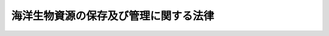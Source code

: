 .. _H08HO077:

======================================
海洋生物資源の保存及び管理に関する法律
======================================

.. raw:: html
    
    
    <b>海洋生物資源の保存及び管理に関する法律<br>
    （平成八年六月十四日法律第七十七号）</b><br><br>
    <div align="right">最終改正：平成一九年六月六日法律第七七号</div><br>
    <p>
    </p><div class="arttitle"><a name="1000000000000000000000000000000000000000000000000100000000000000000000000000000">（目的）</a>
    </div><div class="item"><b>第一条</b>
    <a name="1000000000000000000000000000000000000000000000000100000000001000000000000000000"></a>
    　この法律は、我が国の排他的経済水域等における海洋生物資源について、その保存及び管理のための計画を策定し、並びに漁獲量及び漁獲努力量の管理のための所要の措置を講ずることにより、<a href="/cgi-bin/idxrefer.cgi?H_FILE=%8f%ba%93%f1%8e%6c%96%40%93%f1%98%5a%8e%b5&amp;REF_NAME=%8b%99%8b%c6%96%40&amp;ANCHOR_F=&amp;ANCHOR_T=" target="inyo">漁業法</a>
    （昭和二十四年法律第二百六十七号）又は<a href="/cgi-bin/idxrefer.cgi?H_FILE=%8f%ba%93%f1%98%5a%96%40%8e%4f%88%ea%8e%4f&amp;REF_NAME=%90%85%8e%59%8e%91%8c%b9%95%db%8c%ec%96%40&amp;ANCHOR_F=&amp;ANCHOR_T=" target="inyo">水産資源保護法</a>
    （昭和二十六年法律第三百十三号）による措置等と相まって、排他的経済水域等における海洋生物資源の保存及び管理を図り、あわせて海洋法に関する国際連合条約の的確な実施を確保し、もって漁業の発展と水産物の供給の安定に資することを目的とする。
    </div>
    
    <p>
    </p><div class="arttitle"><a name="1000000000000000000000000000000000000000000000000200000000000000000000000000000">（定義等）</a>
    </div><div class="item"><b>第二条</b>
    <a name="1000000000000000000000000000000000000000000000000200000000001000000000000000000"></a>
    　この法律において「排他的経済水域等」とは、我が国の排他的経済水域、領海及び内水（内水面を除く。）並びに大陸棚（<a href="/cgi-bin/idxrefer.cgi?H_FILE=%95%bd%94%aa%96%40%8e%b5%8e%6c&amp;REF_NAME=%94%72%91%bc%93%49%8c%6f%8d%cf%90%85%88%e6%8b%79%82%d1%91%e5%97%a4%92%49%82%c9%8a%d6%82%b7%82%e9%96%40%97%a5&amp;ANCHOR_F=&amp;ANCHOR_T=" target="inyo">排他的経済水域及び大陸棚に関する法律</a>
    （平成八年法律第七十四号）<a href="/cgi-bin/idxrefer.cgi?H_FILE=%95%bd%94%aa%96%40%8e%b5%8e%6c&amp;REF_NAME=%91%e6%93%f1%8f%f0&amp;ANCHOR_F=1000000000000000000000000000000000000000000000000200000000000000000000000000000&amp;ANCHOR_T=1000000000000000000000000000000000000000000000000200000000000000000000000000000#1000000000000000000000000000000000000000000000000200000000000000000000000000000" target="inyo">第二条</a>
    に規定する大陸棚をいう。）をいう。
    </div>
    <div class="item"><b><a name="1000000000000000000000000000000000000000000000000200000000002000000000000000000">２</a>
    </b>
    　この法律において「漁獲可能量」とは、排他的経済水域等において採捕することができる海洋生物資源の種類ごとの年間の数量の最高限度をいう。
    </div>
    <div class="item"><b><a name="1000000000000000000000000000000000000000000000000200000000003000000000000000000">３</a>
    </b>
    　この法律において「漁獲努力量」とは、海洋生物資源を採捕するために行われる漁ろう作業の量であって、採捕の種類別に操業日数その他の農林水産省令で定める指標によって示されるものをいう。
    </div>
    <div class="item"><b><a name="1000000000000000000000000000000000000000000000000200000000004000000000000000000">４</a>
    </b>
    　この法律において「漁獲努力可能量」とは、排他的経済水域等において、海洋生物資源の種類ごとにその対象となる採捕の種類並びに当該採捕の種類に係る海域及び期間を定めて漁獲努力量による管理を行う場合の海洋生物資源の種類ごとの当該採捕の種類に係る年間の漁獲努力量の合計の最高限度をいう。
    </div>
    <div class="item"><b><a name="1000000000000000000000000000000000000000000000000200000000005000000000000000000">５</a>
    </b>
    　この法律において「特定海洋生物資源」とは、第一種特定海洋生物資源及び第二種特定海洋生物資源をいう。
    </div>
    <div class="item"><b><a name="1000000000000000000000000000000000000000000000000200000000006000000000000000000">６</a>
    </b>
    　この法律において「第一種特定海洋生物資源」とは、排他的経済水域等において、漁獲可能量を決定すること等により保存及び管理を行うことが適当である海洋生物資源であって、政令で定めるものをいう。
    </div>
    <div class="item"><b><a name="1000000000000000000000000000000000000000000000000200000000007000000000000000000">７</a>
    </b>
    　この法律において「第二種特定海洋生物資源」とは、排他的経済水域等において、漁獲努力可能量を決定すること等により保存及び管理を行うことが適当である海洋生物資源であって、政令で定めるものをいう。
    </div>
    <div class="item"><b><a name="1000000000000000000000000000000000000000000000000200000000008000000000000000000">８</a>
    </b>
    　農林水産大臣は、前二項の政令の制定又は改廃に当たってその立案をするときは、水産政策審議会の意見を聴かなければならない。
    </div>
    
    <p>
    </p><div class="arttitle"><a name="1000000000000000000000000000000000000000000000000300000000000000000000000000000">（基本計画）</a>
    </div><div class="item"><b>第三条</b>
    <a name="1000000000000000000000000000000000000000000000000300000000001000000000000000000"></a>
    　農林水産大臣は、排他的経済水域等において海洋生物資源の保存及び管理を行うため、海洋生物資源の保存及び管理に関する基本計画（以下「基本計画」という。）を定めるものとする。
    </div>
    <div class="item"><b><a name="1000000000000000000000000000000000000000000000000300000000002000000000000000000">２</a>
    </b>
    　基本計画においては、次に掲げる事項を定めるものとする。
    <div class="number"><b><a name="1000000000000000000000000000000000000000000000000300000000002000000001000000000">一</a>
    </b>
    　海洋生物資源の保存及び管理に関する基本方針
    </div>
    <div class="number"><b><a name="1000000000000000000000000000000000000000000000000300000000002000000002000000000">二</a>
    </b>
    　特定海洋生物資源ごとの動向に関する事項
    </div>
    <div class="number"><b><a name="1000000000000000000000000000000000000000000000000300000000002000000003000000000">三</a>
    </b>
    　第一種特定海洋生物資源ごとの漁獲可能量に関する事項
    </div>
    <div class="number"><b><a name="1000000000000000000000000000000000000000000000000300000000002000000004000000000">四</a>
    </b>
    　前号に掲げる漁獲可能量のうち<a href="/cgi-bin/idxrefer.cgi?H_FILE=%8f%ba%93%f1%8e%6c%96%40%93%f1%98%5a%8e%b5&amp;REF_NAME=%8b%99%8b%c6%96%40%91%e6%8c%dc%8f%5c%93%f1%8f%f0%91%e6%88%ea%8d%80&amp;ANCHOR_F=1000000000000000000000000000000000000000000000005200000000001000000000000000000&amp;ANCHOR_T=1000000000000000000000000000000000000000000000005200000000001000000000000000000#1000000000000000000000000000000000000000000000005200000000001000000000000000000" target="inyo">漁業法第五十二条第一項</a>
    に規定する指定漁業、<a href="/cgi-bin/idxrefer.cgi?H_FILE=%8f%ba%93%f1%8e%6c%96%40%93%f1%98%5a%8e%b5&amp;REF_NAME=%93%af%96%40%91%e6%98%5a%8f%5c%8c%dc%8f%f0%91%e6%88%ea%8d%80&amp;ANCHOR_F=1000000000000000000000000000000000000000000000006500000000001000000000000000000&amp;ANCHOR_T=1000000000000000000000000000000000000000000000006500000000001000000000000000000#1000000000000000000000000000000000000000000000006500000000001000000000000000000" target="inyo">同法第六十五条第一項</a>
    若しくは<a href="/cgi-bin/idxrefer.cgi?H_FILE=%8f%ba%93%f1%8e%6c%96%40%93%f1%98%5a%8e%b5&amp;REF_NAME=%91%e6%93%f1%8d%80&amp;ANCHOR_F=1000000000000000000000000000000000000000000000006500000000002000000000000000000&amp;ANCHOR_T=1000000000000000000000000000000000000000000000006500000000002000000000000000000#1000000000000000000000000000000000000000000000006500000000002000000000000000000" target="inyo">第二項</a>
    又は<a href="/cgi-bin/idxrefer.cgi?H_FILE=%8f%ba%93%f1%98%5a%96%40%8e%4f%88%ea%8e%4f&amp;REF_NAME=%90%85%8e%59%8e%91%8c%b9%95%db%8c%ec%96%40%91%e6%8e%6c%8f%f0%91%e6%88%ea%8d%80&amp;ANCHOR_F=1000000000000000000000000000000000000000000000000400000000001000000000000000000&amp;ANCHOR_T=1000000000000000000000000000000000000000000000000400000000001000000000000000000#1000000000000000000000000000000000000000000000000400000000001000000000000000000" target="inyo">水産資源保護法第四条第一項</a>
    若しくは<a href="/cgi-bin/idxrefer.cgi?H_FILE=%8f%ba%93%f1%98%5a%96%40%8e%4f%88%ea%8e%4f&amp;REF_NAME=%91%e6%93%f1%8d%80&amp;ANCHOR_F=1000000000000000000000000000000000000000000000000400000000002000000000000000000&amp;ANCHOR_T=1000000000000000000000000000000000000000000000000400000000002000000000000000000#1000000000000000000000000000000000000000000000000400000000002000000000000000000" target="inyo">第二項</a>
    の規定に基づく農林水産省令の規定により農林水産大臣の許可その他の処分を要する漁業その他農林水産省令で定める漁業（以下「指定漁業等」という。）の種類別に定める数量に関する事項
    </div>
    <div class="number"><b><a name="1000000000000000000000000000000000000000000000000300000000002000000005000000000">五</a>
    </b>
    　前号に掲げる数量について、操業区域別又は操業期間別の数量を定める場合にあっては、その数量に関する事項
    </div>
    <div class="number"><b><a name="1000000000000000000000000000000000000000000000000300000000002000000006000000000">六</a>
    </b>
    　第三号に掲げる漁獲可能量（第四号に掲げる数量及び政令で定める者が行う第一種特定海洋生物資源の採捕に係る数量を除く。）について、海面がその区域内に存する都道府県（以下単に「都道府県」という。）別に定める数量に関する事項
    </div>
    <div class="number"><b><a name="1000000000000000000000000000000000000000000000000300000000002000000007000000000">七</a>
    </b>
    　第四号に掲げる数量（第五号に掲げる数量を定めた場合にあっては、その数量。以下「大臣管理量」という。）に関し実施すべき施策に関する事項
    </div>
    <div class="number"><b><a name="1000000000000000000000000000000000000000000000000300000000002000000008000000000">八</a>
    </b>
    　第二種特定海洋生物資源ごとの漁獲努力量による管理の対象となる採捕の種類並びに当該採捕の種類に係る海域及び期間並びに漁獲努力可能量に関する事項
    </div>
    <div class="number"><b><a name="1000000000000000000000000000000000000000000000000300000000002000000009000000000">九</a>
    </b>
    　前号に掲げる漁獲努力可能量のうち指定漁業等の種類（漁獲努力量による管理の対象となる採捕の種類に限る。）別に定める量（以下「大臣管理努力量」という。）に関する事項
    </div>
    <div class="number"><b><a name="1000000000000000000000000000000000000000000000000300000000002000000010000000000">十</a>
    </b>
    　第八号に掲げる漁獲努力可能量（大臣管理努力量を除く。）について、都道府県別に定める量に関する事項
    </div>
    <div class="number"><b><a name="1000000000000000000000000000000000000000000000000300000000002000000011000000000">十一</a>
    </b>
    　大臣管理努力量に関し実施すべき施策に関する事項
    </div>
    <div class="number"><b><a name="1000000000000000000000000000000000000000000000000300000000002000000012000000000">十二</a>
    </b>
    　その他海洋生物資源の保存及び管理に関する重要事項
    </div>
    </div>
    <div class="item"><b><a name="1000000000000000000000000000000000000000000000000300000000003000000000000000000">３</a>
    </b>
    　前項第三号及び第八号に掲げる事項は、最大持続生産量を実現することができる水準に特定海洋生物資源を維持し又は回復させることを目的として、同項第二号に掲げる事項及び他の海洋生物資源との関係等を基礎とし、特定海洋生物資源に係る漁業の経営その他の事情を勘案して定めるものとする。
    </div>
    <div class="item"><b><a name="1000000000000000000000000000000000000000000000000300000000004000000000000000000">４</a>
    </b>
    　農林水産大臣は、基本計画を定めようとするときは、水産政策審議会の意見を聴かなければならない。
    </div>
    <div class="item"><b><a name="1000000000000000000000000000000000000000000000000300000000005000000000000000000">５</a>
    </b>
    　農林水産大臣は、第二項第六号に掲げる数量又は同項第十号に掲げる量を定めようとするときは、あらかじめ、その関係部分について関係する都道府県の知事の意見を聴くものとし、当該数量又は量を定めたときは、遅滞なく、当該関係部分について関係する都道府県の知事に通知するものとする。
    </div>
    <div class="item"><b><a name="1000000000000000000000000000000000000000000000000300000000006000000000000000000">６</a>
    </b>
    　農林水産大臣は、基本計画を定めたときは、遅滞なく、これを公表しなければならない。
    </div>
    <div class="item"><b><a name="1000000000000000000000000000000000000000000000000300000000007000000000000000000">７</a>
    </b>
    　農林水産大臣は、特定海洋生物資源ごとの動向、特定海洋生物資源に係る漁業の経営その他の事情を勘案して、毎年少なくとも一回、基本計画に検討を加え、必要があると認めるときは、これを変更しなければならない。
    </div>
    <div class="item"><b><a name="1000000000000000000000000000000000000000000000000300000000008000000000000000000">８</a>
    </b>
    　農林水産大臣は、前項の検討を行うに当たっては、水産政策審議会の意見を聴かなければならない。
    </div>
    <div class="item"><b><a name="1000000000000000000000000000000000000000000000000300000000009000000000000000000">９</a>
    </b>
    　第四項から第六項までの規定は、第七項の規定による基本計画の変更について準用する。
    </div>
    
    <p>
    </p><div class="arttitle"><a name="1000000000000000000000000000000000000000000000000400000000000000000000000000000">（都道府県計画）</a>
    </div><div class="item"><b>第四条</b>
    <a name="1000000000000000000000000000000000000000000000000400000000001000000000000000000"></a>
    　都道府県の知事は、基本計画に即して、前条第二項第六号に掲げる数量又は同項第十号に掲げる量に関し実施すべき施策に関する都道府県の計画（以下「都道府県計画」という。）を定めるものとする。
    </div>
    <div class="item"><b><a name="1000000000000000000000000000000000000000000000000400000000002000000000000000000">２</a>
    </b>
    　都道府県計画においては、次に掲げる事項を定めるものとする。
    <div class="number"><b><a name="1000000000000000000000000000000000000000000000000400000000002000000001000000000">一</a>
    </b>
    　海洋生物資源の保存及び管理に関する方針
    </div>
    <div class="number"><b><a name="1000000000000000000000000000000000000000000000000400000000002000000002000000000">二</a>
    </b>
    　前条第二項第六号に掲げる数量に関する事項
    </div>
    <div class="number"><b><a name="1000000000000000000000000000000000000000000000000400000000002000000003000000000">三</a>
    </b>
    　前号に掲げる数量について、第一種特定海洋生物資源の採捕の種類別、海域別又は期間別の数量を定める場合にあっては、その数量に関する事項
    </div>
    <div class="number"><b><a name="1000000000000000000000000000000000000000000000000400000000002000000004000000000">四</a>
    </b>
    　第二号に掲げる数量（前号に掲げる数量を定めた場合にあっては、その数量。第八条第二項において「第一種特定海洋生物資源知事管理量」という。）に関し実施すべき施策に関する事項
    </div>
    <div class="number"><b><a name="1000000000000000000000000000000000000000000000000400000000002000000005000000000">五</a>
    </b>
    　前条第二項第十号に掲げる量に関する事項
    </div>
    <div class="number"><b><a name="1000000000000000000000000000000000000000000000000400000000002000000006000000000">六</a>
    </b>
    　前号に掲げる量のうち第二種特定海洋生物資源の採捕の種類（漁獲努力量による管理の対象となる採捕の種類であって指定漁業等以外のものに限る。）別に定める量（以下「第二種特定海洋生物資源知事管理努力量」という。）に関する事項
    </div>
    <div class="number"><b><a name="1000000000000000000000000000000000000000000000000400000000002000000007000000000">七</a>
    </b>
    　第二種特定海洋生物資源知事管理努力量に関し実施すべき施策に関する事項
    </div>
    <div class="number"><b><a name="1000000000000000000000000000000000000000000000000400000000002000000008000000000">八</a>
    </b>
    　その他海洋生物資源の保存及び管理に関する重要事項
    </div>
    </div>
    <div class="item"><b><a name="1000000000000000000000000000000000000000000000000400000000003000000000000000000">３</a>
    </b>
    　都道府県の知事は、都道府県計画を定めようとするときは、農林水産大臣の承認を受けなければならない。
    </div>
    <div class="item"><b><a name="1000000000000000000000000000000000000000000000000400000000004000000000000000000">４</a>
    </b>
    　都道府県の知事は、都道府県計画（第二項第二号及び第五号に掲げる事項を除く。第八項において同じ。）を定めようとするときは、関係海区漁業調整委員会の意見を聴かなければならない。
    </div>
    <div class="item"><b><a name="1000000000000000000000000000000000000000000000000400000000005000000000000000000">５</a>
    </b>
    　都道府県の知事は、都道府県計画を定めたときは、遅滞なく、これを公表しなければならない。
    </div>
    <div class="item"><b><a name="1000000000000000000000000000000000000000000000000400000000006000000000000000000">６</a>
    </b>
    　農林水産大臣は、基本計画の変更により都道府県計画が基本計画に適合しなくなったと認めるときは、当該都道府県計画に係る都道府県の知事に対し、当該都道府県計画を変更すべき旨を通知しなければならない。
    </div>
    <div class="item"><b><a name="1000000000000000000000000000000000000000000000000400000000007000000000000000000">７</a>
    </b>
    　都道府県の知事は、前項の規定により通知を受けたときは、都道府県計画を変更しなければならない。
    </div>
    <div class="item"><b><a name="1000000000000000000000000000000000000000000000000400000000008000000000000000000">８</a>
    </b>
    　都道府県の知事は、前項の場合を除くほか、指定海洋生物資源（次条第一項の第一種指定海洋生物資源及び第二種指定海洋生物資源をいう。以下同じ。）の動向、特定海洋生物資源又は指定海洋生物資源に係る漁業の経営その他の事情を勘案して、毎年少なくとも一回、都道府県計画に検討を加え、必要があると認めるときは、これを変更しなければならない。
    </div>
    <div class="item"><b><a name="1000000000000000000000000000000000000000000000000400000000009000000000000000000">９</a>
    </b>
    　都道府県の知事は、前項の検討を行うに当たっては、関係海区漁業調整委員会の意見を聴かなければならない。
    </div>
    <div class="item"><b><a name="1000000000000000000000000000000000000000000000000400000000010000000000000000000">１０</a>
    </b>
    　第三項から第五項までの規定は、第七項又は第八項の規定による都道府県計画の変更について準用する。
    </div>
    
    <p>
    </p><div class="arttitle"><a name="1000000000000000000000000000000000000000000000000500000000000000000000000000000">（指定海洋生物資源の保存及び管理）</a>
    </div><div class="item"><b>第五条</b>
    <a name="1000000000000000000000000000000000000000000000000500000000001000000000000000000"></a>
    　都道府県の知事は、特定海洋生物資源でない海洋生物資源のうち、都道府県の条例で定める海域（以下「指定海域」という。）において、都道府県漁獲限度量（指定海域において、指定漁業等を営む者及び第三条第二項第六号の政令で定める者以外の者が採捕することができる海洋生物資源の種類ごとの年間の数量の最高限度をいう。以下同じ。）を決定すること等により保存及び管理を行う海洋生物資源として都道府県の条例で定める海洋生物資源（以下「第一種指定海洋生物資源」という。）又は都道府県漁獲努力限度量（指定海域において、海洋生物資源の種類ごとにその対象となる採捕の種類並びに当該採捕の種類に係る海域及び期間を定めて都道府県漁獲努力量（海洋生物資源を採捕するために行われる漁ろう作業（指定漁業等を営む者に係るものを除く。）の量であって、採捕の種類別に操業日数その他の都道府県の規則で定める指標によって示されるものをいう。以下同じ。）による管理を行う場合の海洋生物資源の種類ごとの当該採捕の種類に係る年間の都道府県漁獲努力量の合計の最高限度をいう。以下同じ。）を決定すること等により保存及び管理を行う海洋生物資源として都道府県の条例で定める海洋生物資源（以下「第二種指定海洋生物資源」という。）について、都道府県計画において、次に掲げる事項を定めるものとする。
    <div class="number"><b><a name="1000000000000000000000000000000000000000000000000500000000001000000001000000000">一</a>
    </b>
    　指定海洋生物資源ごとの動向に関する事項
    </div>
    <div class="number"><b><a name="1000000000000000000000000000000000000000000000000500000000001000000002000000000">二</a>
    </b>
    　第一種指定海洋生物資源ごとの都道府県漁獲限度量に関する事項
    </div>
    <div class="number"><b><a name="1000000000000000000000000000000000000000000000000500000000001000000003000000000">三</a>
    </b>
    　前号に掲げる都道府県漁獲限度量について、第一種指定海洋生物資源の採捕の種類別、海域別又は期間別の数量を定める場合にあっては、その数量に関する事項
    </div>
    <div class="number"><b><a name="1000000000000000000000000000000000000000000000000500000000001000000004000000000">四</a>
    </b>
    　第二号に掲げる都道府県漁獲限度量（前号に掲げる数量を定めた場合にあっては、その数量。第八条第二項において「第一種指定海洋生物資源知事管理量」という。）に関し実施すべき施策に関する事項
    </div>
    <div class="number"><b><a name="1000000000000000000000000000000000000000000000000500000000001000000005000000000">五</a>
    </b>
    　第二種指定海洋生物資源ごとの都道府県漁獲努力量による管理の対象となる採捕の種類並びに当該採捕の種類に係る海域及び期間並びに都道府県漁獲努力限度量に関する事項
    </div>
    <div class="number"><b><a name="1000000000000000000000000000000000000000000000000500000000001000000006000000000">六</a>
    </b>
    　前号に掲げる都道府県漁獲努力限度量のうち第二種指定海洋生物資源の採捕の種類（当該都道府県漁獲努力量による管理の対象となる採捕の種類に限る。）別に定める量（以下「第二種指定海洋生物資源知事管理努力量」という。）に関する事項
    </div>
    <div class="number"><b><a name="1000000000000000000000000000000000000000000000000500000000001000000007000000000">七</a>
    </b>
    　第二種指定海洋生物資源知事管理努力量に関し実施すべき施策に関する事項
    </div>
    </div>
    <div class="item"><b><a name="1000000000000000000000000000000000000000000000000500000000002000000000000000000">２</a>
    </b>
    　前項第二号及び第五号に掲げる事項は、最大持続生産量を実現することができる水準に指定海洋生物資源を維持し又は回復させることを目的として、同項第一号に掲げる事項及び他の海洋生物資源との関係等を基礎とし、指定海洋生物資源に係る漁業の経営その他の事情を勘案して定めるものとする。
    </div>
    <div class="item"><b><a name="1000000000000000000000000000000000000000000000000500000000003000000000000000000">３</a>
    </b>
    　第一項の海域及び海洋生物資源を定める都道府県の条例は、都道府県が当該都道府県の地先水面（排他的経済水域等に限る。第十七条第三項において同じ。）の全部又は一部の海域において都道府県漁獲限度量又は都道府県漁獲努力限度量を決定すること等により特定の海洋生物資源の保存及び管理を行う必要があると認める場合に定めることができる。
    </div>
    
    <p>
    </p><div class="item"><b><a name="1000000000000000000000000000000000000000000000000600000000000000000000000000000">第六条</a>
    </b>
    <a name="1000000000000000000000000000000000000000000000000600000000001000000000000000000"></a>
    　都道府県の知事は、都道府県計画（前条第一項に掲げる事項に限る。）の実施の効果が適切に確保されるようにするため特に必要があると認めるときは、農林水産大臣又は関係する都道府県の知事に対し、農林水産大臣又は関係する都道府県の知事が講ずべき措置について、必要な要請をすることができる。
    </div>
    
    <p>
    </p><div class="arttitle"><a name="1000000000000000000000000000000000000000000000000700000000000000000000000000000">（基本計画等の達成のための措置）</a>
    </div><div class="item"><b>第七条</b>
    <a name="1000000000000000000000000000000000000000000000000700000000001000000000000000000"></a>
    　農林水産大臣は基本計画（第三条第二項第六号及び第十号に掲げる事項を除く。）の達成を図るため、都道府県の知事は都道府県計画の達成を図るため、この法律の規定による措置のほか、<a href="/cgi-bin/idxrefer.cgi?H_FILE=%8f%ba%93%f1%8e%6c%96%40%93%f1%98%5a%8e%b5&amp;REF_NAME=%8b%99%8b%c6%96%40%91%e6%8e%4f%8f%5c%8e%6c%8f%f0%91%e6%88%ea%8d%80&amp;ANCHOR_F=1000000000000000000000000000000000000000000000003400000000001000000000000000000&amp;ANCHOR_T=1000000000000000000000000000000000000000000000003400000000001000000000000000000#1000000000000000000000000000000000000000000000003400000000001000000000000000000" target="inyo">漁業法第三十四条第一項</a>
    （<a href="/cgi-bin/idxrefer.cgi?H_FILE=%8f%ba%93%f1%8e%6c%96%40%93%f1%98%5a%8e%b5&amp;REF_NAME=%93%af%96%40%91%e6%98%5a%8f%5c%8e%4f%8f%f0%91%e6%88%ea%8d%80&amp;ANCHOR_F=1000000000000000000000000000000000000000000000006300000000001000000000000000000&amp;ANCHOR_T=1000000000000000000000000000000000000000000000006300000000001000000000000000000#1000000000000000000000000000000000000000000000006300000000001000000000000000000" target="inyo">同法第六十三条第一項</a>
    において読み替えて準用する場合を含む。）、第三項若しくは第四項、第三十九条第一項（<a href="/cgi-bin/idxrefer.cgi?H_FILE=%8f%ba%93%f1%8e%6c%96%40%93%f1%98%5a%8e%b5&amp;REF_NAME=%93%af%96%40%91%e6%98%5a%8f%5c%8e%4f%8f%f0%91%e6%88%ea%8d%80&amp;ANCHOR_F=1000000000000000000000000000000000000000000000006300000000001000000000000000000&amp;ANCHOR_T=1000000000000000000000000000000000000000000000006300000000001000000000000000000#1000000000000000000000000000000000000000000000006300000000001000000000000000000" target="inyo">同法第六十三条第一項</a>
    において読み替えて準用する場合を含む。）若しくは第五項、第六十五条第一項若しくは第二項若しくは第六十六条第一項又は<a href="/cgi-bin/idxrefer.cgi?H_FILE=%8f%ba%93%f1%98%5a%96%40%8e%4f%88%ea%8e%4f&amp;REF_NAME=%90%85%8e%59%8e%91%8c%b9%95%db%8c%ec%96%40%91%e6%8e%6c%8f%f0%91%e6%88%ea%8d%80&amp;ANCHOR_F=1000000000000000000000000000000000000000000000000400000000001000000000000000000&amp;ANCHOR_T=1000000000000000000000000000000000000000000000000400000000001000000000000000000#1000000000000000000000000000000000000000000000000400000000001000000000000000000" target="inyo">水産資源保護法第四条第一項</a>
    若しくは<a href="/cgi-bin/idxrefer.cgi?H_FILE=%8f%ba%93%f1%98%5a%96%40%8e%4f%88%ea%8e%4f&amp;REF_NAME=%91%e6%93%f1%8d%80&amp;ANCHOR_F=1000000000000000000000000000000000000000000000000400000000002000000000000000000&amp;ANCHOR_T=1000000000000000000000000000000000000000000000000400000000002000000000000000000#1000000000000000000000000000000000000000000000000400000000002000000000000000000" target="inyo">第二項</a>
    の規定による水産動植物の採捕の制限等の措置その他の必要な措置を講じなければならない。
    </div>
    <div class="item"><b><a name="1000000000000000000000000000000000000000000000000700000000002000000000000000000">２</a>
    </b>
    　都道府県の知事は、都道府県計画の達成を図るため<a href="/cgi-bin/idxrefer.cgi?H_FILE=%8f%ba%93%f1%8e%6c%96%40%93%f1%98%5a%8e%b5&amp;REF_NAME=%8b%99%8b%c6%96%40%91%e6%8e%4f%8f%5c%8e%6c%8f%f0%91%e6%8e%6c%8d%80&amp;ANCHOR_F=1000000000000000000000000000000000000000000000003400000000004000000000000000000&amp;ANCHOR_T=1000000000000000000000000000000000000000000000003400000000004000000000000000000#1000000000000000000000000000000000000000000000003400000000004000000000000000000" target="inyo">漁業法第三十四条第四項</a>
    の規定を適用しようとするときは、<a href="/cgi-bin/idxrefer.cgi?H_FILE=%8f%ba%93%f1%8e%6c%96%40%93%f1%98%5a%8e%b5&amp;REF_NAME=%93%af%8d%80&amp;ANCHOR_F=1000000000000000000000000000000000000000000000003400000000004000000000000000000&amp;ANCHOR_T=1000000000000000000000000000000000000000000000003400000000004000000000000000000#1000000000000000000000000000000000000000000000003400000000004000000000000000000" target="inyo">同項</a>
    に規定する海区漁業調整委員会の申請によらず、漁業権に制限又は条件を付けることができる。この場合においては、<a href="/cgi-bin/idxrefer.cgi?H_FILE=%8f%ba%93%f1%8e%6c%96%40%93%f1%98%5a%8e%b5&amp;REF_NAME=%93%af%8f%f0%91%e6%93%f1%8d%80&amp;ANCHOR_F=1000000000000000000000000000000000000000000000003400000000002000000000000000000&amp;ANCHOR_T=1000000000000000000000000000000000000000000000003400000000002000000000000000000#1000000000000000000000000000000000000000000000003400000000002000000000000000000" target="inyo">同条第二項</a>
    及び<a href="/cgi-bin/idxrefer.cgi?H_FILE=%8f%ba%93%f1%8e%6c%96%40%93%f1%98%5a%8e%b5&amp;REF_NAME=%93%af%96%40%91%e6%8e%4f%8f%5c%8e%b5%8f%f0%91%e6%8e%6c%8d%80&amp;ANCHOR_F=1000000000000000000000000000000000000000000000003700000000004000000000000000000&amp;ANCHOR_T=1000000000000000000000000000000000000000000000003700000000004000000000000000000#1000000000000000000000000000000000000000000000003700000000004000000000000000000" target="inyo">同法第三十七条第四項</a>
    の規定を準用する。
    </div>
    
    <p>
    </p><div class="arttitle"><a name="1000000000000000000000000000000000000000000000000800000000000000000000000000000">（採捕の数量又は漁獲努力量等の公表）</a>
    </div><div class="item"><b>第八条</b>
    <a name="1000000000000000000000000000000000000000000000000800000000001000000000000000000"></a>
    　農林水産大臣は、大臣管理量の対象となる採捕の数量が当該大臣管理量を超えるおそれがあると認めるとき、又は大臣管理努力量の対象となる漁獲努力量が当該大臣管理努力量を超えるおそれがあると認めるときは、当該採捕の数量又は漁獲努力量その他農林水産省令で定める事項を公表するものとする。
    </div>
    <div class="item"><b><a name="1000000000000000000000000000000000000000000000000800000000002000000000000000000">２</a>
    </b>
    　都道府県の知事は、第一種特定海洋生物資源知事管理量若しくは第一種指定海洋生物資源知事管理量（以下「知事管理量」と総称する。）の対象となる採捕の数量が当該知事管理量を超えるおそれがあると認めるとき、又は第二種特定海洋生物資源知事管理努力量若しくは第二種指定海洋生物資源知事管理努力量（以下「知事管理努力量」と総称する。）の対象となる漁獲努力量若しくは都道府県漁獲努力量が当該知事管理努力量を超えるおそれがあると認めるときは、当該採捕の数量又は漁獲努力量若しくは都道府県漁獲努力量その他農林水産省令で定める事項を公表するものとする。
    </div>
    
    <p>
    </p><div class="arttitle"><a name="1000000000000000000000000000000000000000000000000900000000000000000000000000000">（助言、指導又は勧告）</a>
    </div><div class="item"><b>第九条</b>
    <a name="1000000000000000000000000000000000000000000000000900000000001000000000000000000"></a>
    　農林水産大臣は、前条第一項の規定による公表をした後において、大臣管理量の対象となる採捕の数量が当該大臣管理量を超えないようにするため必要があると認めるとき、又は大臣管理努力量の対象となる漁獲努力量が当該大臣管理努力量を超えないようにするため必要があると認めるときは、当該大臣管理量又は大臣管理努力量に係る採捕を行う者に対し、当該大臣管理量又は大臣管理努力量に係る採捕に関し、必要な助言、指導又は勧告をすることができる。
    </div>
    <div class="item"><b><a name="1000000000000000000000000000000000000000000000000900000000002000000000000000000">２</a>
    </b>
    　都道府県の知事は、前条第二項の規定による公表をした後において、知事管理量の対象となる採捕の数量が当該知事管理量を超えないようにするため必要があると認めるとき、又は知事管理努力量の対象となる漁獲努力量若しくは都道府県漁獲努力量が当該知事管理努力量を超えないようにするため必要があると認めるときは、当該知事管理量又は知事管理努力量に係る採捕を行う者に対し、当該知事管理量又は知事管理努力量に係る採捕に関し、必要な助言、指導又は勧告をすることができる。
    </div>
    
    <p>
    </p><div class="arttitle"><a name="1000000000000000000000000000000000000000000000001000000000000000000000000000000">（採捕の停止等）</a>
    </div><div class="item"><b>第十条</b>
    <a name="1000000000000000000000000000000000000000000000001000000000001000000000000000000"></a>
    　農林水産大臣は、大臣管理量の対象となる採捕の数量が当該大臣管理量を超えており、若しくは超えるおそれが著しく大きいと認めるとき、又は大臣管理努力量の対象となる漁獲努力量が当該大臣管理努力量を超えており、若しくは超えるおそれが著しく大きいと認めるときは、農林水産省令で、期間を定め、当該大臣管理量又は大臣管理努力量に係る採捕を行う者に対し、当該大臣管理量又は大臣管理努力量に係る特定海洋生物資源をとることを目的とする採捕の停止その他当該特定海洋生物資源の採捕に関し必要な命令をすることができる。
    </div>
    <div class="item"><b><a name="1000000000000000000000000000000000000000000000001000000000002000000000000000000">２</a>
    </b>
    　都道府県の知事は、知事管理量の対象となる採捕の数量が当該知事管理量を超えており、若しくは超えるおそれが著しく大きいと認めるとき、又は知事管理努力量の対象となる漁獲努力量若しくは都道府県漁獲努力量が当該知事管理努力量を超えており、若しくは超えるおそれが著しく大きいと認めるときは、都道府県の規則で、期間を定め、当該知事管理量又は知事管理努力量に係る採捕を行う者に対し、当該知事管理量又は知事管理努力量に係る特定海洋生物資源又は指定海洋生物資源をとることを目的とする採捕の停止その他当該特定海洋生物資源又は指定海洋生物資源の採捕に関し必要な命令をすることができる。
    </div>
    
    <p>
    </p><div class="arttitle"><a name="1000000000000000000000000000000000000000000000001100000000000000000000000000000">（割当てによる採捕の制限）</a>
    </div><div class="item"><b>第十一条</b>
    <a name="1000000000000000000000000000000000000000000000001100000000001000000000000000000"></a>
    　農林水産大臣は指定漁業等について基本計画に基づき、都道府県の知事は<a href="/cgi-bin/idxrefer.cgi?H_FILE=%8f%ba%93%f1%8e%6c%96%40%93%f1%98%5a%8e%b5&amp;REF_NAME=%8b%99%8b%c6%96%40%91%e6%98%5a%8f%5c%8c%dc%8f%f0%91%e6%88%ea%8d%80&amp;ANCHOR_F=1000000000000000000000000000000000000000000000006500000000001000000000000000000&amp;ANCHOR_T=1000000000000000000000000000000000000000000000006500000000001000000000000000000#1000000000000000000000000000000000000000000000006500000000001000000000000000000" target="inyo">漁業法第六十五条第一項</a>
    若しくは<a href="/cgi-bin/idxrefer.cgi?H_FILE=%8f%ba%93%f1%8e%6c%96%40%93%f1%98%5a%8e%b5&amp;REF_NAME=%91%e6%93%f1%8d%80&amp;ANCHOR_F=1000000000000000000000000000000000000000000000006500000000002000000000000000000&amp;ANCHOR_T=1000000000000000000000000000000000000000000000006500000000002000000000000000000#1000000000000000000000000000000000000000000000006500000000002000000000000000000" target="inyo">第二項</a>
    若しくは<a href="/cgi-bin/idxrefer.cgi?H_FILE=%8f%ba%93%f1%98%5a%96%40%8e%4f%88%ea%8e%4f&amp;REF_NAME=%90%85%8e%59%8e%91%8c%b9%95%db%8c%ec%96%40%91%e6%8e%6c%8f%f0%91%e6%88%ea%8d%80&amp;ANCHOR_F=1000000000000000000000000000000000000000000000000400000000001000000000000000000&amp;ANCHOR_T=1000000000000000000000000000000000000000000000000400000000001000000000000000000#1000000000000000000000000000000000000000000000000400000000001000000000000000000" target="inyo">水産資源保護法第四条第一項</a>
    若しくは<a href="/cgi-bin/idxrefer.cgi?H_FILE=%8f%ba%93%f1%98%5a%96%40%8e%4f%88%ea%8e%4f&amp;REF_NAME=%91%e6%93%f1%8d%80&amp;ANCHOR_F=1000000000000000000000000000000000000000000000000400000000002000000000000000000&amp;ANCHOR_T=1000000000000000000000000000000000000000000000000400000000002000000000000000000#1000000000000000000000000000000000000000000000000400000000002000000000000000000" target="inyo">第二項</a>
    の規定に基づく規則の規定又は<a href="/cgi-bin/idxrefer.cgi?H_FILE=%8f%ba%93%f1%8e%6c%96%40%93%f1%98%5a%8e%b5&amp;REF_NAME=%8b%99%8b%c6%96%40%91%e6%98%5a%8f%5c%98%5a%8f%f0%91%e6%88%ea%8d%80&amp;ANCHOR_F=1000000000000000000000000000000000000000000000006600000000001000000000000000000&amp;ANCHOR_T=1000000000000000000000000000000000000000000000006600000000001000000000000000000#1000000000000000000000000000000000000000000000006600000000001000000000000000000" target="inyo">漁業法第六十六条第一項</a>
    の規定により都道府県の知事の許可その他の処分を要する漁業（第十八条第一項において「知事許可漁業」という。）について都道府県計画に基づき、採捕を行う者別に、大臣管理量又は知事管理量に係る漁獲量の限度の割当てを当該大臣管理量又は知事管理量による管理の対象となる一年の期間の開始前に行うことができる。
    </div>
    <div class="item"><b><a name="1000000000000000000000000000000000000000000000001100000000002000000000000000000">２</a>
    </b>
    　農林水産大臣又は都道府県の知事は、前項の割当てを行おうとするときは、少なくとも次に掲げる事項を勘案して割当ての基準を定め、これに従って割当てを行わなければならない。
    <div class="number"><b><a name="1000000000000000000000000000000000000000000000001100000000002000000001000000000">一</a>
    </b>
    　採捕を行う者が使用する船舶の隻数又は総トン数
    </div>
    <div class="number"><b><a name="1000000000000000000000000000000000000000000000001100000000002000000002000000000">二</a>
    </b>
    　採捕を行う者の採捕の状況
    </div>
    </div>
    <div class="item"><b><a name="1000000000000000000000000000000000000000000000001100000000003000000000000000000">３</a>
    </b>
    　農林水産大臣は、前項の基準を定めようとするときは、水産政策審議会の意見を聴かなければならない。
    </div>
    <div class="item"><b><a name="1000000000000000000000000000000000000000000000001100000000004000000000000000000">４</a>
    </b>
    　都道府県の知事は、第二項の基準を定めようとするときは、関係海区漁業調整委員会の意見を聴かなければならない。
    </div>
    <div class="item"><b><a name="1000000000000000000000000000000000000000000000001100000000005000000000000000000">５</a>
    </b>
    　第一項の規定により漁獲量の限度の割当てを受けた者は、当該割当てに係る海域においては、その受けた数量を超えて当該割当てに係る第一種特定海洋生物資源又は第一種指定海洋生物資源の採捕を行ってはならない。
    </div>
    
    <p>
    </p><div class="arttitle"><a name="1000000000000000000000000000000000000000000000001200000000000000000000000000000">（停泊命令）</a>
    </div><div class="item"><b>第十二条</b>
    <a name="1000000000000000000000000000000000000000000000001200000000001000000000000000000"></a>
    　農林水産大臣は、大臣管理量に係る採捕を行う者が第十条第一項の命令若しくは前条第五項の規定に違反する行為をし、かつ、当該行為を引き続きするおそれがあると認めるとき、又は大臣管理努力量に係る採捕を行う者が第十条第一項の命令に違反する行為をし、かつ、当該行為を引き続きするおそれがあると認めるときは、その採捕を行う者に対し、当該違反行為に使用した船舶につき、停泊港及び停泊期間を指定して当該船舶の停泊を命ずることができる。
    </div>
    <div class="item"><b><a name="1000000000000000000000000000000000000000000000001200000000002000000000000000000">２</a>
    </b>
    　都道府県の知事は、知事管理量に係る採捕を行う者が第十条第二項の命令若しくは前条第五項の規定に違反する行為をし、かつ、当該行為を引き続きするおそれがあると認めるとき、又は知事管理努力量に係る採捕を行う者が第十条第二項の命令に違反する行為をし、かつ、当該行為を引き続きするおそれがあると認めるときは、その採捕を行う者に対し、当該違反行為に使用した船舶につき、停泊港及び停泊期間を指定して当該船舶の停泊を命ずることができる。
    </div>
    <div class="item"><b><a name="1000000000000000000000000000000000000000000000001200000000003000000000000000000">３</a>
    </b>
    　農林水産大臣又は都道府県の知事は、前二項の規定による命令をしようとするときは、<a href="/cgi-bin/idxrefer.cgi?H_FILE=%95%bd%8c%dc%96%40%94%aa%94%aa&amp;REF_NAME=%8d%73%90%ad%8e%e8%91%b1%96%40&amp;ANCHOR_F=&amp;ANCHOR_T=" target="inyo">行政手続法</a>
    （平成五年法律第八十八号）<a href="/cgi-bin/idxrefer.cgi?H_FILE=%95%bd%8c%dc%96%40%94%aa%94%aa&amp;REF_NAME=%91%e6%8f%5c%8e%4f%8f%f0%91%e6%88%ea%8d%80&amp;ANCHOR_F=1000000000000000000000000000000000000000000000001300000000001000000000000000000&amp;ANCHOR_T=1000000000000000000000000000000000000000000000001300000000001000000000000000000#1000000000000000000000000000000000000000000000001300000000001000000000000000000" target="inyo">第十三条第一項</a>
    の規定による意見陳述のための手続の区分にかかわらず、聴聞を行わなければならない。
    </div>
    <div class="item"><b><a name="1000000000000000000000000000000000000000000000001200000000004000000000000000000">４</a>
    </b>
    　第一項又は第二項の規定による処分に係る聴聞の期日における審理は、公開により行わなければならない。
    </div>
    
    <p>
    </p><div class="arttitle"><a name="1000000000000000000000000000000000000000000000001300000000000000000000000000000">（協定の締結）</a>
    </div><div class="item"><b>第十三条</b>
    <a name="1000000000000000000000000000000000000000000000001300000000001000000000000000000"></a>
    　大臣管理量又は大臣管理努力量に係る採捕を行う者は、当該大臣管理量又は大臣管理努力量に係る特定海洋生物資源の保存及び管理に関する協定を締結し、当該協定が適当である旨の農林水産大臣の認定を受けることができる。
    </div>
    <div class="item"><b><a name="1000000000000000000000000000000000000000000000001300000000002000000000000000000">２</a>
    </b>
    　知事管理量又は知事管理努力量に係る採捕を行う者は、当該知事管理量又は知事管理努力量に係る特定海洋生物資源又は指定海洋生物資源の保存及び管理に関する協定を締結し、当該協定が適当である旨の都道府県の知事の認定を受けることができる。
    </div>
    <div class="item"><b><a name="1000000000000000000000000000000000000000000000001300000000003000000000000000000">３</a>
    </b>
    　前二項の協定（以下単に「協定」という。）においては、次に掲げる事項を定めるものとする。
    <div class="number"><b><a name="1000000000000000000000000000000000000000000000001300000000003000000001000000000">一</a>
    </b>
    　協定の対象となる海域並びに特定海洋生物資源又は指定海洋生物資源及びその採捕の種類
    </div>
    <div class="number"><b><a name="1000000000000000000000000000000000000000000000001300000000003000000002000000000">二</a>
    </b>
    　特定海洋生物資源又は指定海洋生物資源の保存及び管理の方法
    </div>
    <div class="number"><b><a name="1000000000000000000000000000000000000000000000001300000000003000000003000000000">三</a>
    </b>
    　協定の有効期間
    </div>
    <div class="number"><b><a name="1000000000000000000000000000000000000000000000001300000000003000000004000000000">四</a>
    </b>
    　協定に違反した場合の措置
    </div>
    <div class="number"><b><a name="1000000000000000000000000000000000000000000000001300000000003000000005000000000">五</a>
    </b>
    　その他農林水産省令で定める事項
    </div>
    </div>
    
    <p>
    </p><div class="arttitle"><a name="1000000000000000000000000000000000000000000000001400000000000000000000000000000">（協定の認定等）</a>
    </div><div class="item"><b>第十四条</b>
    <a name="1000000000000000000000000000000000000000000000001400000000001000000000000000000"></a>
    　農林水産大臣又は都道府県の知事は、前条第一項又は第二項の認定の申請が次の各号のすべてに該当するときは、これらの規定による認定をするものとする。
    <div class="number"><b><a name="1000000000000000000000000000000000000000000000001400000000001000000001000000000">一</a>
    </b>
    　協定の内容が大臣管理量、大臣管理努力量、知事管理量又は知事管理努力量の管理に資すると認められるものであること。
    </div>
    <div class="number"><b><a name="1000000000000000000000000000000000000000000000001400000000001000000002000000000">二</a>
    </b>
    　協定の内容が不当に差別的でないこと。
    </div>
    <div class="number"><b><a name="1000000000000000000000000000000000000000000000001400000000001000000003000000000">三</a>
    </b>
    　協定の内容がこの法律及びこの法律に基づく命令その他関係法令に違反するものでないこと。
    </div>
    <div class="number"><b><a name="1000000000000000000000000000000000000000000000001400000000001000000004000000000">四</a>
    </b>
    　その他農林水産省令で定める基準
    </div>
    </div>
    <div class="item"><b><a name="1000000000000000000000000000000000000000000000001400000000002000000000000000000">２</a>
    </b>
    　前項に規定するもののほか、協定の認定（協定の変更の認定を含む。）及びその取消し並びに協定の廃止に関し必要な事項は、政令で定める。
    </div>
    
    <p>
    </p><div class="arttitle"><a name="1000000000000000000000000000000000000000000000001500000000000000000000000000000">（協定への参加のあっせん）</a>
    </div><div class="item"><b>第十五条</b>
    <a name="1000000000000000000000000000000000000000000000001500000000001000000000000000000"></a>
    　第十三条第一項又は第二項の認定を受けた協定（以下「認定協定」という。）に参加している者は、認定協定の対象となる海域において認定協定の対象となる種類の特定海洋生物資源又は指定海洋生物資源について認定協定の対象となる種類の採捕を行う者であって認定協定に参加していないものに対し認定協定を示して参加を求めた場合においてその参加を承諾しない者があるときは、農林水産省令で定めるところにより、同条第一項又は第二項の認定をした農林水産大臣又は都道府県の知事に対し、その者の承諾を得るために必要なあっせんをすべきことを求めることができる。
    </div>
    <div class="item"><b><a name="1000000000000000000000000000000000000000000000001500000000002000000000000000000">２</a>
    </b>
    　農林水産大臣又は都道府県の知事は、前項の規定による申請があった場合において、認定協定に参加していない者の認定協定への参加が前条第一項の規定に照らして相当であり、かつ、認定協定の内容からみてその者に対し参加を求めることが特に必要であると認めるときは、あっせんをするものとする。
    </div>
    
    <p>
    </p><div class="arttitle"><a name="1000000000000000000000000000000000000000000000001600000000000000000000000000000">（</a><a href="/cgi-bin/idxrefer.cgi?H_FILE=%8f%ba%93%f1%8e%6c%96%40%93%f1%98%5a%8e%b5&amp;REF_NAME=%8b%99%8b%c6%96%40&amp;ANCHOR_F=&amp;ANCHOR_T=" target="inyo">漁業法</a>
    等による措置）
    </div><div class="item"><b>第十六条</b>
    <a name="1000000000000000000000000000000000000000000000001600000000001000000000000000000"></a>
    　認定協定に参加している者は、その数が認定協定の対象となる海域において認定協定の対象となる特定海洋生物資源又は指定海洋生物資源について認定協定の対象となる種類の採捕を行う者のすべての数の三分の二以上であって農林水産省令で定める割合を超えていることその他の農林水産省令で定める基準に該当するときは、農林水産省令で定めるところにより、農林水産大臣又は都道府県の知事に対し、認定協定の目的を達成するために必要な措置を講ずべきことを求めることができる。
    </div>
    <div class="item"><b><a name="1000000000000000000000000000000000000000000000001600000000002000000000000000000">２</a>
    </b>
    　農林水産大臣又は都道府県の知事は、前項の規定による申出があった場合において、漁業調整、水産資源の保護培養その他公益のために必要があると認めるときは、その申出の内容を勘案して、<a href="/cgi-bin/idxrefer.cgi?H_FILE=%8f%ba%93%f1%8e%6c%96%40%93%f1%98%5a%8e%b5&amp;REF_NAME=%8b%99%8b%c6%96%40%91%e6%8e%4f%8f%5c%8e%6c%8f%f0%91%e6%88%ea%8d%80&amp;ANCHOR_F=1000000000000000000000000000000000000000000000003400000000001000000000000000000&amp;ANCHOR_T=1000000000000000000000000000000000000000000000003400000000001000000000000000000#1000000000000000000000000000000000000000000000003400000000001000000000000000000" target="inyo">漁業法第三十四条第一項</a>
    （<a href="/cgi-bin/idxrefer.cgi?H_FILE=%8f%ba%93%f1%8e%6c%96%40%93%f1%98%5a%8e%b5&amp;REF_NAME=%93%af%96%40%91%e6%98%5a%8f%5c%8e%4f%8f%f0%91%e6%88%ea%8d%80&amp;ANCHOR_F=1000000000000000000000000000000000000000000000006300000000001000000000000000000&amp;ANCHOR_T=1000000000000000000000000000000000000000000000006300000000001000000000000000000#1000000000000000000000000000000000000000000000006300000000001000000000000000000" target="inyo">同法第六十三条第一項</a>
    において読み替えて準用する場合を含む。）、第三項若しくは第四項、第六十五条第一項若しくは第二項若しくは第六十六条第一項又は<a href="/cgi-bin/idxrefer.cgi?H_FILE=%8f%ba%93%f1%98%5a%96%40%8e%4f%88%ea%8e%4f&amp;REF_NAME=%90%85%8e%59%8e%91%8c%b9%95%db%8c%ec%96%40%91%e6%8e%6c%8f%f0%91%e6%88%ea%8d%80&amp;ANCHOR_F=1000000000000000000000000000000000000000000000000400000000001000000000000000000&amp;ANCHOR_T=1000000000000000000000000000000000000000000000000400000000001000000000000000000#1000000000000000000000000000000000000000000000000400000000001000000000000000000" target="inyo">水産資源保護法第四条第一項</a>
    若しくは<a href="/cgi-bin/idxrefer.cgi?H_FILE=%8f%ba%93%f1%98%5a%96%40%8e%4f%88%ea%8e%4f&amp;REF_NAME=%91%e6%93%f1%8d%80&amp;ANCHOR_F=1000000000000000000000000000000000000000000000000400000000002000000000000000000&amp;ANCHOR_T=1000000000000000000000000000000000000000000000000400000000002000000000000000000#1000000000000000000000000000000000000000000000000400000000002000000000000000000" target="inyo">第二項</a>
    の規定による水産動植物の採捕の制限等の措置その他の適切な措置を講ずるものとする。
    </div>
    <div class="item"><b><a name="1000000000000000000000000000000000000000000000001600000000003000000000000000000">３</a>
    </b>
    　都道府県の知事は、第一項に規定する申出に基づき<a href="/cgi-bin/idxrefer.cgi?H_FILE=%8f%ba%93%f1%8e%6c%96%40%93%f1%98%5a%8e%b5&amp;REF_NAME=%8b%99%8b%c6%96%40%91%e6%8e%4f%8f%5c%8e%6c%8f%f0%91%e6%8e%6c%8d%80&amp;ANCHOR_F=1000000000000000000000000000000000000000000000003400000000004000000000000000000&amp;ANCHOR_T=1000000000000000000000000000000000000000000000003400000000004000000000000000000#1000000000000000000000000000000000000000000000003400000000004000000000000000000" target="inyo">漁業法第三十四条第四項</a>
    の規定を適用しようとするときは、<a href="/cgi-bin/idxrefer.cgi?H_FILE=%8f%ba%93%f1%8e%6c%96%40%93%f1%98%5a%8e%b5&amp;REF_NAME=%93%af%8d%80&amp;ANCHOR_F=1000000000000000000000000000000000000000000000003400000000004000000000000000000&amp;ANCHOR_T=1000000000000000000000000000000000000000000000003400000000004000000000000000000#1000000000000000000000000000000000000000000000003400000000004000000000000000000" target="inyo">同項</a>
    に規定する海区漁業調整委員会の申請によらず、漁業権に制限又は条件を付けることができる。この場合においては、<a href="/cgi-bin/idxrefer.cgi?H_FILE=%8f%ba%93%f1%8e%6c%96%40%93%f1%98%5a%8e%b5&amp;REF_NAME=%93%af%8f%f0%91%e6%93%f1%8d%80&amp;ANCHOR_F=1000000000000000000000000000000000000000000000003400000000002000000000000000000&amp;ANCHOR_T=1000000000000000000000000000000000000000000000003400000000002000000000000000000#1000000000000000000000000000000000000000000000003400000000002000000000000000000" target="inyo">同条第二項</a>
    及び<a href="/cgi-bin/idxrefer.cgi?H_FILE=%8f%ba%93%f1%8e%6c%96%40%93%f1%98%5a%8e%b5&amp;REF_NAME=%93%af%96%40%91%e6%8e%4f%8f%5c%8e%b5%8f%f0%91%e6%8e%6c%8d%80&amp;ANCHOR_F=1000000000000000000000000000000000000000000000003700000000004000000000000000000&amp;ANCHOR_T=1000000000000000000000000000000000000000000000003700000000004000000000000000000#1000000000000000000000000000000000000000000000003700000000004000000000000000000" target="inyo">同法第三十七条第四項</a>
    の規定を準用する。
    </div>
    <div class="item"><b><a name="1000000000000000000000000000000000000000000000001600000000004000000000000000000">４</a>
    </b>
    　前項の規定は、第一項に規定する申出に基づき農林水産大臣が<a href="/cgi-bin/idxrefer.cgi?H_FILE=%8f%ba%93%f1%8e%6c%96%40%93%f1%98%5a%8e%b5&amp;REF_NAME=%8b%99%8b%c6%96%40%91%e6%95%53%8e%4f%8f%5c%98%5a%8f%f0&amp;ANCHOR_F=1000000000000000000000000000000000000000000000013600000000000000000000000000000&amp;ANCHOR_T=1000000000000000000000000000000000000000000000013600000000000000000000000000000#1000000000000000000000000000000000000000000000013600000000000000000000000000000" target="inyo">漁業法第百三十六条</a>
    の規定により<a href="/cgi-bin/idxrefer.cgi?H_FILE=%8f%ba%93%f1%8e%6c%96%40%93%f1%98%5a%8e%b5&amp;REF_NAME=%93%af%96%40%91%e6%8e%4f%8f%5c%8e%6c%8f%f0%91%e6%8e%6c%8d%80&amp;ANCHOR_F=1000000000000000000000000000000000000000000000003400000000004000000000000000000&amp;ANCHOR_T=1000000000000000000000000000000000000000000000003400000000004000000000000000000#1000000000000000000000000000000000000000000000003400000000004000000000000000000" target="inyo">同法第三十四条第四項</a>
    の規定を適用しようとする場合について準用する。
    </div>
    
    <p>
    </p><div class="arttitle"><a name="1000000000000000000000000000000000000000000000001700000000000000000000000000000">（採捕の数量又は漁獲努力量等の報告）</a>
    </div><div class="item"><b>第十七条</b>
    <a name="1000000000000000000000000000000000000000000000001700000000001000000000000000000"></a>
    　指定漁業等を営む者であって農林水産省令で定めるものは、排他的経済水域等において第一種特定海洋生物資源を採捕したときは、農林水産省令で定めるところにより、採捕の数量その他採捕の状況に関し農林水産省令で定める事項を農林水産大臣に報告しなければならない。
    </div>
    <div class="item"><b><a name="1000000000000000000000000000000000000000000000001700000000002000000000000000000">２</a>
    </b>
    　大臣管理努力量に係る採捕を行う者は、当該大臣管理努力量の対象となる漁獲努力量に係る漁ろう作業を行ったときは、農林水産省令で定めるところにより、漁獲努力量その他採捕の状況に関し農林水産省令で定める事項を農林水産大臣に報告しなければならない。
    </div>
    <div class="item"><b><a name="1000000000000000000000000000000000000000000000001700000000003000000000000000000">３</a>
    </b>
    　指定漁業等を営む者及び第三条第二項第六号の政令で定める者以外の者であって都道府県の規則で定めるものは、当該都道府県の地先水面において第一種特定海洋生物資源を採捕したとき、又は当該都道府県の指定海域において当該都道府県の第一種指定海洋生物資源を採捕したときは、都道府県の規則で定めるところにより、採捕の数量その他採捕の状況に関し農林水産省令で定める事項を当該都道府県の知事に報告しなければならない。
    </div>
    <div class="item"><b><a name="1000000000000000000000000000000000000000000000001700000000004000000000000000000">４</a>
    </b>
    　知事管理努力量に係る採捕を行う者は、当該知事管理努力量の対象となる漁獲努力量又は都道府県漁獲努力量に係る漁ろう作業を行ったときは、都道府県の規則で定めるところにより、漁獲努力量又は都道府県漁獲努力量その他採捕の状況に関し農林水産省令で定める事項を当該都道府県の知事に報告しなければならない。
    </div>
    
    <p>
    </p><div class="arttitle"><a name="1000000000000000000000000000000000000000000000001800000000000000000000000000000">（報告及び立入検査）</a>
    </div><div class="item"><b>第十八条</b>
    <a name="1000000000000000000000000000000000000000000000001800000000001000000000000000000"></a>
    　農林水産大臣は特定海洋生物資源の採捕を行う指定漁業等を営む者その他の関係者に対し、都道府県の知事は特定海洋生物資源又は当該都道府県の指定海洋生物資源の採捕を行う知事許可漁業を営む者その他の関係者に対し、この法律の施行に必要な限度において、採捕の状況その他の必要な事項に関し報告を求め、又はその職員に、これらの者の漁場、船舶、事業場、事務所若しくは倉庫に立ち入り、業務の状況若しくは漁獲物、帳簿、書類その他の物件を検査させることができる。
    </div>
    <div class="item"><b><a name="1000000000000000000000000000000000000000000000001800000000002000000000000000000">２</a>
    </b>
    　前項の規定により立入検査をする職員は、その身分を示す証明書を携帯し、関係者に提示しなければならない。
    </div>
    <div class="item"><b><a name="1000000000000000000000000000000000000000000000001800000000003000000000000000000">３</a>
    </b>
    　第一項の規定による立入検査の権限は、犯罪捜査のために認められたものと解釈してはならない。
    </div>
    
    <p>
    </p><div class="arttitle"><a name="1000000000000000000000000000000000000000000000001900000000000000000000000000000">（水産政策審議会による報告徴収等）</a>
    </div><div class="item"><b>第十九条</b>
    <a name="1000000000000000000000000000000000000000000000001900000000001000000000000000000"></a>
    　水産政策審議会は、この法律の規定によりその権限に属させられた事項を処理するために必要があると認めるときは、特定海洋生物資源の採捕を行う指定漁業等を営む者その他関係者に対し出頭を求め、若しくは必要な事項に関し報告を求め、又はその委員若しくはその事務に従事する者に漁場、船舶、事業場若しくは事務所について所要の調査をさせることができる。
    </div>
    
    <p>
    </p><div class="arttitle"><a name="1000000000000000000000000000000000000000000000002000000000000000000000000000000">（事務の区分）</a>
    </div><div class="item"><b>第二十条</b>
    <a name="1000000000000000000000000000000000000000000000002000000000001000000000000000000"></a>
    　この法律（第三条第五項（同条第九項において準用する場合を含む。）及び第六条を除く。）の規定により都道府県が処理することとされている事務は、<a href="/cgi-bin/idxrefer.cgi?H_FILE=%8f%ba%93%f1%93%f1%96%40%98%5a%8e%b5&amp;REF_NAME=%92%6e%95%fb%8e%a9%8e%a1%96%40&amp;ANCHOR_F=&amp;ANCHOR_T=" target="inyo">地方自治法</a>
    （昭和二十二年法律第六十七号）<a href="/cgi-bin/idxrefer.cgi?H_FILE=%8f%ba%93%f1%93%f1%96%40%98%5a%8e%b5&amp;REF_NAME=%91%e6%93%f1%8f%f0%91%e6%8b%e3%8d%80%91%e6%88%ea%8d%86&amp;ANCHOR_F=1000000000000000000000000000000000000000000000000200000000009000000001000000000&amp;ANCHOR_T=1000000000000000000000000000000000000000000000000200000000009000000001000000000#1000000000000000000000000000000000000000000000000200000000009000000001000000000" target="inyo">第二条第九項第一号</a>
    に規定する<a href="/cgi-bin/idxrefer.cgi?H_FILE=%8f%ba%93%f1%93%f1%96%40%98%5a%8e%b5&amp;REF_NAME=%91%e6%88%ea%8d%86&amp;ANCHOR_F=1000000000000000000000000000000000000000000000000200000000009000000001000000000&amp;ANCHOR_T=1000000000000000000000000000000000000000000000000200000000009000000001000000000#1000000000000000000000000000000000000000000000000200000000009000000001000000000" target="inyo">第一号</a>
    法定受託事務とする。
    </div>
    
    <p>
    </p><div class="arttitle"><a name="1000000000000000000000000000000000000000000000002100000000000000000000000000000">（経過措置）</a>
    </div><div class="item"><b>第二十一条</b>
    <a name="1000000000000000000000000000000000000000000000002100000000001000000000000000000"></a>
    　この法律の規定に基づき政令、農林水産省令又は都道府県の条例若しくは規則を制定し、又は改廃する場合においては、その政令、農林水産省令又は都道府県の条例若しくは規則で、その制定又は改廃に伴い合理的に必要と判断される範囲内において、所要の経過措置（罰則に関する経過措置を含む。）を定めることができる。
    </div>
    
    <p>
    </p><div class="arttitle"><a name="1000000000000000000000000000000000000000000000002200000000000000000000000000000">（罰則）</a>
    </div><div class="item"><b>第二十二条</b>
    <a name="1000000000000000000000000000000000000000000000002200000000001000000000000000000"></a>
    　次の各号のいずれかに該当する者は、三年以下の懲役若しくは二百万円以下の罰金に処し、又はこれを併科する。
    <div class="number"><b><a name="1000000000000000000000000000000000000000000000002200000000001000000001000000000">一</a>
    </b>
    　第十条第一項又は第二項の命令に違反した者
    </div>
    <div class="number"><b><a name="1000000000000000000000000000000000000000000000002200000000001000000002000000000">二</a>
    </b>
    　第十一条第五項の規定に違反した者
    </div>
    <div class="number"><b><a name="1000000000000000000000000000000000000000000000002200000000001000000003000000000">三</a>
    </b>
    　第十二条第一項又は第二項の規定による命令に違反した者
    </div>
    </div>
    
    <p>
    </p><div class="item"><b><a name="1000000000000000000000000000000000000000000000002300000000000000000000000000000">第二十三条</a>
    </b>
    <a name="1000000000000000000000000000000000000000000000002300000000001000000000000000000"></a>
    　前条第一号又は第二号の場合においては、犯人が所有し、又は所持する漁獲物、その製品、漁船又は漁具その他海洋生物資源の採捕の用に供される物は、没収することができる。ただし、犯人が所有していたこれらの物件の全部又は一部を没収することができないときは、その価額を追徴することができる。
    </div>
    
    <p>
    </p><div class="item"><b><a name="1000000000000000000000000000000000000000000000002400000000000000000000000000000">第二十四条</a>
    </b>
    <a name="1000000000000000000000000000000000000000000000002400000000001000000000000000000"></a>
    　次の各号のいずれかに該当する者は、三十万円以下の罰金に処する。
    <div class="number"><b><a name="1000000000000000000000000000000000000000000000002400000000001000000001000000000">一</a>
    </b>
    　第十七条第一項から第四項までの規定による報告をせず、又は虚偽の報告をした者
    </div>
    <div class="number"><b><a name="1000000000000000000000000000000000000000000000002400000000001000000002000000000">二</a>
    </b>
    　第十八条第一項の規定による報告をせず、若しくは虚偽の報告をし、又は同項の規定による検査を拒み、妨げ、若しくは忌避した者
    </div>
    </div>
    
    <p>
    </p><div class="item"><b><a name="1000000000000000000000000000000000000000000000002500000000000000000000000000000">第二十五条</a>
    </b>
    <a name="1000000000000000000000000000000000000000000000002500000000001000000000000000000"></a>
    　法人の代表者又は法人若しくは人の代理人、使用人その他の従業者が、その法人又は人の業務に関し、第二十二条又は前条の違反行為をしたときは、行為者を罰するほか、その法人又は人に対しても、各本条の罰金刑を科する。
    </div>
    
    
    <br><a name="5000000000000000000000000000000000000000000000000000000000000000000000000000000"></a>
    　　　<a name="5000000001000000000000000000000000000000000000000000000000000000000000000000000"><b>附　則</b></a>
    <br>
    <p>
    </p><div class="arttitle">（施行期日）</div>
    <div class="item"><b>第一条</b>
    　この法律は、海洋法に関する国際連合条約が日本国について効力を生ずる日から施行する。
    </div>
    
    <p>
    </p><div class="arttitle">（対象水域の明確化）</div>
    <div class="item"><b>第一条の二</b>
    　第二条第一項の規定の適用については、当分の間、同項中「我が国の排他的経済水域」とあるのは「我が国の排他的経済水域（排他的経済水域及び大陸棚に関する法律（平成八年法律第七十四号）第四条の条約の規定により我が国が海洋生物資源の採捕に関する主権的権利を行使する水域の範囲について調整が行われるときは、その調整後の水域とする。）」と、「排他的経済水域及び大陸棚に関する法律（平成八年法律第七十四号）」とあるのは「同法」とする。
    </div>
    
    <p>
    </p><div class="item"><b>第一条の三</b>
    　前条の規定により読み替えて適用される第二条第一項に規定する調整が行われる場合における同項に規定する主権的権利に関する排他的経済水域及び大陸棚に関する法律第三条の規定の適用については、同条第一項第一号中「排他的経済水域」とあるのは、「排他的経済水域（海洋生物資源の保存及び管理に関する法律（平成八年法律第七十七号）附則第一条の二の規定により読み替えて適用される同法第二条第一項の排他的経済水域をいう。以下この条において同じ。）」とする。
    </div>
    
    <p>
    </p><div class="arttitle">（適用の特例）</div>
    <div class="item"><b>第二条</b>
    　第七条から第二十五条までの規定については、政令で、第一種特定海洋生物資源を指定して適用しないこととすることができる。ただし、政令で期限を定めたときは、その期限までの間に限る。
    </div>
    
    <p>
    </p><div class="arttitle">（基本計画及び都道府県計画に係る経過規定）</div>
    <div class="item"><b>第三条</b>
    　基本計画及び都道府県計画は、平成九年以降の漁獲可能量について定めるものとする。
    </div>
    
    <br>　　　<a name="5000000002000000000000000000000000000000000000000000000000000000000000000000000"><b>附　則　（平成一〇年一二月一八日法律第一四九号）　抄</b></a>
    <br>
    <p>
    </p><div class="arttitle">（施行期日）</div>
    <div class="item"><b>第一条</b>
    　この法律は、漁業に関する日本国と大韓民国との間の協定の効力発生の日から施行する。
    </div>
    
    <p>
    </p><div class="arttitle">（罰則の適用に関する経過措置）</div>
    <div class="item"><b>第三条</b>
    　この法律の施行前にした行為に対する罰則の適用については、なお従前の例による。
    </div>
    
    <br>　　　<a name="5000000003000000000000000000000000000000000000000000000000000000000000000000000"><b>附　則　（平成一一年七月一六日法律第八七号）　抄</b></a>
    <br>
    <p>
    </p><div class="arttitle">（施行期日）</div>
    <div class="item"><b>第一条</b>
    　この法律は、平成十二年四月一日から施行する。ただし、次の各号に掲げる規定は、当該各号に定める日から施行する。
    <div class="number"><b>一</b>
    　第一条中地方自治法第二百五十条の次に五条、節名並びに二款及び款名を加える改正規定（同法第二百五十条の九第一項に係る部分（両議院の同意を得ることに係る部分に限る。）に限る。）、第四十条中自然公園法附則第九項及び第十項の改正規定（同法附則第十項に係る部分に限る。）、第二百四十四条の規定（農業改良助長法第十四条の三の改正規定に係る部分を除く。）並びに第四百七十二条の規定（市町村の合併の特例に関する法律第六条、第八条及び第十七条の改正規定に係る部分を除く。）並びに附則第七条、第十条、第十二条、第五十九条ただし書、第六十条第四項及び第五項、第七十三条、第七十七条、第百五十七条第四項から第六項まで、第百六十条、第百六十三条、第百六十四条並びに第二百二条の規定　公布の日
    </div>
    </div>
    
    <p>
    </p><div class="arttitle">（国等の事務）</div>
    <div class="item"><b>第百五十九条</b>
    　この法律による改正前のそれぞれの法律に規定するもののほか、この法律の施行前において、地方公共団体の機関が法律又はこれに基づく政令により管理し又は執行する国、他の地方公共団体その他公共団体の事務（附則第百六十一条において「国等の事務」という。）は、この法律の施行後は、地方公共団体が法律又はこれに基づく政令により当該地方公共団体の事務として処理するものとする。
    </div>
    
    <p>
    </p><div class="arttitle">（処分、申請等に関する経過措置）</div>
    <div class="item"><b>第百六十条</b>
    　この法律（附則第一条各号に掲げる規定については、当該各規定。以下この条及び附則第百六十三条において同じ。）の施行前に改正前のそれぞれの法律の規定によりされた許可等の処分その他の行為（以下この条において「処分等の行為」という。）又はこの法律の施行の際現に改正前のそれぞれの法律の規定によりされている許可等の申請その他の行為（以下この条において「申請等の行為」という。）で、この法律の施行の日においてこれらの行為に係る行政事務を行うべき者が異なることとなるものは、附則第二条から前条までの規定又は改正後のそれぞれの法律（これに基づく命令を含む。）の経過措置に関する規定に定めるものを除き、この法律の施行の日以後における改正後のそれぞれの法律の適用については、改正後のそれぞれの法律の相当規定によりされた処分等の行為又は申請等の行為とみなす。
    </div>
    <div class="item"><b>２</b>
    　この法律の施行前に改正前のそれぞれの法律の規定により国又は地方公共団体の機関に対し報告、届出、提出その他の手続をしなければならない事項で、この法律の施行の日前にその手続がされていないものについては、この法律及びこれに基づく政令に別段の定めがあるもののほか、これを、改正後のそれぞれの法律の相当規定により国又は地方公共団体の相当の機関に対して報告、届出、提出その他の手続をしなければならない事項についてその手続がされていないものとみなして、この法律による改正後のそれぞれの法律の規定を適用する。
    </div>
    
    <p>
    </p><div class="arttitle">（不服申立てに関する経過措置）</div>
    <div class="item"><b>第百六十一条</b>
    　施行日前にされた国等の事務に係る処分であって、当該処分をした行政庁（以下この条において「処分庁」という。）に施行日前に行政不服審査法に規定する上級行政庁（以下この条において「上級行政庁」という。）があったものについての同法による不服申立てについては、施行日以後においても、当該処分庁に引き続き上級行政庁があるものとみなして、行政不服審査法の規定を適用する。この場合において、当該処分庁の上級行政庁とみなされる行政庁は、施行日前に当該処分庁の上級行政庁であった行政庁とする。
    </div>
    <div class="item"><b>２</b>
    　前項の場合において、上級行政庁とみなされる行政庁が地方公共団体の機関であるときは、当該機関が行政不服審査法の規定により処理することとされる事務は、新地方自治法第二条第九項第一号に規定する第一号法定受託事務とする。
    </div>
    
    <p>
    </p><div class="arttitle">（手数料に関する経過措置）</div>
    <div class="item"><b>第百六十二条</b>
    　施行日前においてこの法律による改正前のそれぞれの法律（これに基づく命令を含む。）の規定により納付すべきであった手数料については、この法律及びこれに基づく政令に別段の定めがあるもののほか、なお従前の例による。
    </div>
    
    <p>
    </p><div class="arttitle">（罰則に関する経過措置）</div>
    <div class="item"><b>第百六十三条</b>
    　この法律の施行前にした行為に対する罰則の適用については、なお従前の例による。
    </div>
    
    <p>
    </p><div class="arttitle">（その他の経過措置の政令への委任）</div>
    <div class="item"><b>第百六十四条</b>
    　この附則に規定するもののほか、この法律の施行に伴い必要な経過措置（罰則に関する経過措置を含む。）は、政令で定める。
    </div>
    <div class="item"><b>２</b>
    　附則第十八条、第五十一条及び第百八十四条の規定の適用に関して必要な事項は、政令で定める。
    </div>
    
    <p>
    </p><div class="arttitle">（検討）</div>
    <div class="item"><b>第二百五十条</b>
    　新地方自治法第二条第九項第一号に規定する第一号法定受託事務については、できる限り新たに設けることのないようにするとともに、新地方自治法別表第一に掲げるもの及び新地方自治法に基づく政令に示すものについては、地方分権を推進する観点から検討を加え、適宜、適切な見直しを行うものとする。
    </div>
    
    <p>
    </p><div class="item"><b>第二百五十一条</b>
    　政府は、地方公共団体が事務及び事業を自主的かつ自立的に執行できるよう、国と地方公共団体との役割分担に応じた地方税財源の充実確保の方途について、経済情勢の推移等を勘案しつつ検討し、その結果に基づいて必要な措置を講ずるものとする。
    </div>
    
    <p>
    </p><div class="item"><b>第二百五十二条</b>
    　政府は、医療保険制度、年金制度等の改革に伴い、社会保険の事務処理の体制、これに従事する職員の在り方等について、被保険者等の利便性の確保、事務処理の効率化等の視点に立って、検討し、必要があると認めるときは、その結果に基づいて所要の措置を講ずるものとする。
    </div>
    
    <br>　　　<a name="5000000004000000000000000000000000000000000000000000000000000000000000000000000"><b>附　則　（平成一一年一二月二二日法律第一六〇号）　抄</b></a>
    <br>
    <p>
    </p><div class="arttitle">（施行期日）</div>
    <div class="item"><b>第一条</b>
    　この法律（第二条及び第三条を除く。）は、平成十三年一月六日から施行する。
    </div>
    
    <br>　　　<a name="5000000005000000000000000000000000000000000000000000000000000000000000000000000"><b>附　則　（平成一三年六月二九日法律第八九号）　抄</b></a>
    <br>
    <p>
    </p><div class="arttitle">（施行期日）</div>
    <div class="item"><b>第一条</b>
    　この法律は、公布の日から施行する。
    </div>
    
    <br>　　　<a name="5000000006000000000000000000000000000000000000000000000000000000000000000000000"><b>附　則　（平成一三年六月二九日法律第九一号）　抄</b></a>
    <br>
    <p>
    </p><div class="arttitle">（施行期日）</div>
    <div class="item"><b>第一条</b>
    　この法律は、公布の日から起算して九月を超えない範囲内において政令で定める日から施行する。ただし、次条の規定は、公布の日から施行する。
    </div>
    
    <p>
    </p><div class="arttitle">（経過措置）</div>
    <div class="item"><b>第二条</b>
    　この法律の施行前に、この法律による改正後の海洋生物資源の保存及び管理に関する法律第二条第六項又は第七項の政令の制定に当たってその立案をするときは、この法律による改正前の海洋生物資源の保存及び管理に関する法律第二条第四項の規定の例による。
    </div>
    
    <p>
    </p><div class="arttitle">（政令への委任）</div>
    <div class="item"><b>第三条</b>
    　前条に定めるもののほか、この法律の施行に関し必要な経過措置は、政令で定める。
    </div>
    
    <br>　　　<a name="5000000007000000000000000000000000000000000000000000000000000000000000000000000"><b>附　則　（平成一九年六月六日法律第七七号）　抄</b></a>
    <br>
    <p>
    </p><div class="arttitle">（施行期日）</div>
    <div class="item"><b>第一条</b>
    　この法律は、公布の日から起算して一年を超えない範囲内において政令で定める日から施行する。
    </div>
    
    <br><br>
    
    